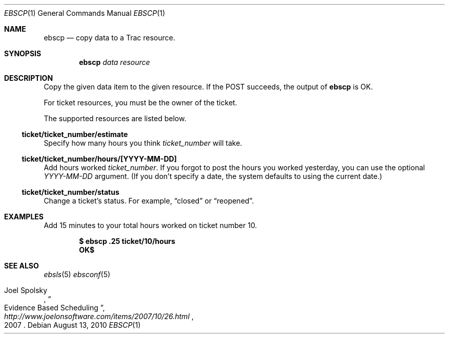 .\"
." Copyright (c) 2010, Mark Bucciarelli <mark@crosscutmedia.com>
." 
." Permission to use, copy, modify, and/or distribute this software for any
." purpose with or without fee is hereby granted, provided that the above
." copyright notice and this permission notice appear in all copies.
." 
." THE SOFTWARE IS PROVIDED "AS IS" AND THE AUTHOR DISCLAIMS ALL WARRANTIES
." WITH REGARD TO THIS SOFTWARE INCLUDING ALL IMPLIED WARRANTIES OF
." MERCHANTABILITY AND FITNESS. IN NO EVENT SHALL THE AUTHOR BE LIABLE FOR
." ANY SPECIAL, DIRECT, INDIRECT, OR CONSEQUENTIAL DAMAGES OR ANY DAMAGES
." WHATSOEVER RESULTING FROM LOSS OF USE, DATA OR PROFITS, WHETHER IN AN
." ACTION OF CONTRACT, NEGLIGENCE OR OTHER TORTIOUS ACTION, ARISING OUT OF
." OR IN CONNECTION WITH THE USE OR PERFORMANCE OF THIS SOFTWARE.
." 
.\"
.\"

.Dd August 13, 2010
.Dt EBSCP 1
.Os
.
.Sh NAME
.Nm ebscp
.Nd copy data to a Trac resource.
.Sh SYNOPSIS
.Nm ebscp
.Ar data
.Ar resource
.Sh DESCRIPTION
Copy the given data item to the given resource.  If the POST succeeds, the output of
.Nm
is OK.
.Pp
For ticket resources, you must be the owner of the ticket.
.Pp
The supported resources are listed below.
.Ss ticket/ticket_number/estimate
.Pp
Specify how many hours you think 
.Ar ticket_number 
will take.
.Ss ticket/ticket_number/hours/[YYYY-MM-DD]
.Pp
Add hours worked
.Ar ticket_number .
If you forgot to post the hours you worked yesterday, you can 
use the optional
.Ar YYYY-MM-DD
argument.  (If you don't specify
a date, the system defaults to using the current date.)
.Ss ticket/ticket_number/status
.Pp
Change a ticket's status.  For example, 
.Dq closed
or 
.Dq reopened .
.Sh EXAMPLES
Add 15 minutes to your total hours worked on ticket number 10.
.Pp
.Dl $ ebscp .25 ticket/10/hours
.Dl OK$ 
.Sh SEE ALSO
.Xr ebsls 5
.Xr ebsconf 5
.Rs
.%A Joel Spolsky
.%T "Evidence Based Scheduling"
.%J "http://www.joelonsoftware.com/items/2007/10/26.html"
.%D 2007
.Re
